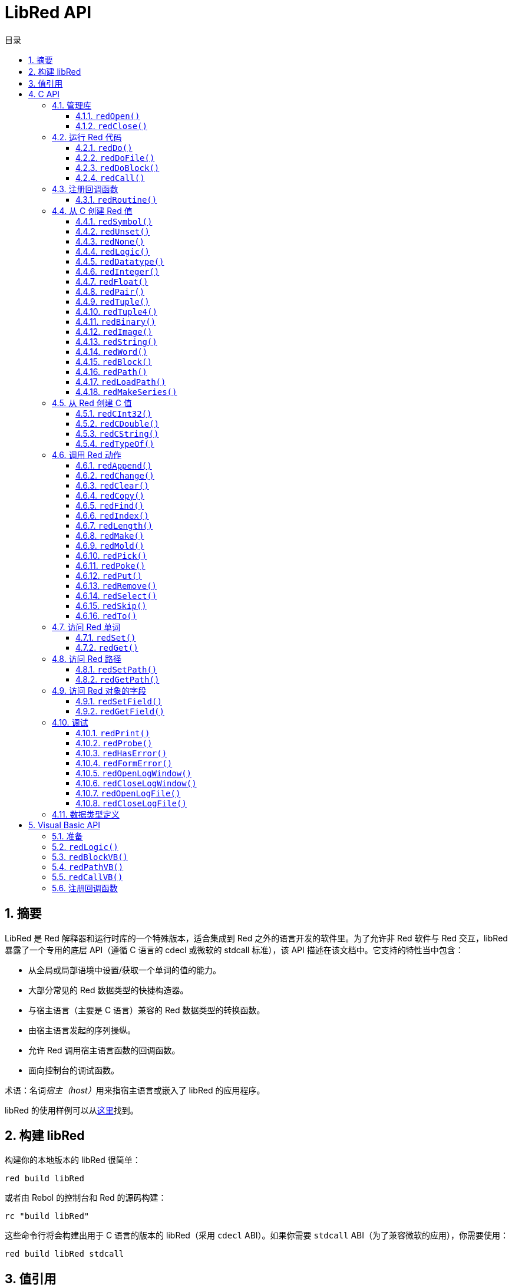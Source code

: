 = LibRed API
:imagesdir: ../images
:toc:
:toclevels: 3
:toc-title: 目录
:numbered:

== 摘要

LibRed 是 Red 解释器和运行时库的一个特殊版本，适合集成到 Red 之外的语言开发的软件里。为了允许非 Red 软件与 Red 交互，libRed 暴露了一个专用的底层 API（遵循 C 语言的 cdecl 或微软的 stdcall 标准），该 API 描述在该文档中。它支持的特性当中包含：

* 从全局或局部语境中设置/获取一个单词的值的能力。
* 大部分常见的 Red 数据类型的快捷构造器。
* 与宿主语言（主要是 C 语言）兼容的 Red 数据类型的转换函数。
* 由宿主语言发起的序列操纵。
* 允许 Red 调用宿主语言函数的回调函数。
* 面向控制台的调试函数。

术语：名词__宿主（host）__用来指宿主语言或嵌入了 libRed 的应用程序。

libRed 的使用样例可以从link:https://github.com/red/red/tree/master/tests/libRed[这里]找到。

== 构建 libRed

构建你的本地版本的 libRed 很简单：

[source, shell]
----
red build libRed
----

或者由 Rebol 的控制台和 Red 的源码构建：

[source, shell]
----
rc "build libRed"
----

这些命令行将会构建出用于 C 语言的版本的 libRed（采用 `cdecl` ABI）。如果你需要 `stdcall` ABI（为了兼容微软的应用），你需要使用：

[source, shell]
----
red build libRed stdcall
----

== 值引用

Red 值可以通过 libRed 函数调用被返回，以 32 位的__不透明__引用表示。这些引用的生命周期很短，所以它们只适合于在受限的局部范围内使用，比如传递那个引用到另一个 libRed 的函数调用。可以把这种引用设置给宿主变量，它应**紧接其后**被使用。这些引用使用一个特定的内存管理器，它将仅在接下来的大约 50 次 API 调用内保持引用有效。例：

[source, c]
----
long a, blk;

a = redSymbol("a");
redSet(a, redBlock(0));                   // 这里立即就使用了返回的引用

blk = redGet(a);
redPrint(blk);                            // 引用的使用是安全的

for(i = 0; i < 100, i++) {
    // redAppend(blk, redNone());         // 引用的使用不安全！
    redAppend(redGet("a"), redNone());    // 安全的版本
}
----

== C API

C API 可以用在 C/C++ 应用程序中，也可以集成 Red 到任何其它有与 C 兼容的link:https://en.wikipedia.org/wiki/Foreign_function_interface[外部函数接口（FFI）]的编程语言中。

=== 管理库

为了使用 API 中的函数，需要创建 libRed__实例__。

[NOTE, caption=注意]
====
当前，每个进程只允许单个 libRed 会话，预定未来会将其扩展为允许支持多实例。
====

==== `redOpen()`

[source, c]
----
void redOpen(void)
----

初始化一个新的 Red 运行时库会话。__必须__在调用任何其他 API 函数之前调用该函数。在同一个进程中调用多次是安全的，无论如何只会打开一个会话。

[NOTE, caption=注意]
====
如果在 `redOpen` 之前调用了另一个函数，那个函数的返回值将为 `-2`，表明这是一次非法的访问尝试。
====

==== `redClose()`

[source, c]
----
void redClose(void)
----

终止当前的 Red 运行时库会话，释放所有分配的资源。

=== 运行 Red 代码

宿主软件可以使用不同的控制级别来直接运行 Red 代码，上到提供文本形式的 Red 代码用于执行，下到直接调用任意 Red 函数并传递在宿主端构造的参数。

==== `redDo()`

[source, c]
----
red_value redDo(const char* source)
----

执行作为字符串传递的 Red 表达式并返回最后一个 Red 值。

*例*

[source, c]
----
redDo("a: 123");

redDo("view [text {hello}]");

char *s = (char *) malloc(100);
const char *caption = "Hello";
redDo(sprintf(s, "view [text \"%s\"]", caption));
----

==== `redDoFile()`

[source, c]
----
red_value redDoFile(const char* filename)
----

加载并执行以 `filename` 引用的 Red 脚本并返回最后一个 Red 值。`filename` 格式使用 Red 独立于操作系统的惯例（基本为 Unix 风格）。

*例*

[source, c]
----
redDoFile("hello.red");
redDoFile("/c/dev/red/demo.red");
----

==== `redDoBlock()`

[source, c]
----
red_value redDoBlock(red_block code)
----

执行参数区块并返回最后一个 Red 值。

*例*

[source, c]
----
redDoBlock(redBlock(redWord("print"), redInteger(42)));
----

==== `redCall()`

[source, c]
----
red_value redCall(red_word name, ...)
----

调用以 `name` 单词引用的 Red 函数（`any-function` 类型），传递任何所需的参数（作为 Red 值）。返回函数的最后一个 Red 值。参数列表**必须**以 `null` 或 `0` 值终止，作为结束标记。

*例*

[source, c]
----
redCall(redWord("random"), redInteger(6), 0);     // 返回一个 1 到 6 之间的随机 integer! 值
----

=== 注册回调函数

响应在 Red 发生的事件或将一些 Red 的调用重定向到宿主端（如重定向 `print` 或 `ask`）需要一种从 Red 端调用宿主函数的方法。这可以使用 `redRoutine()` 函数来实现。

==== `redRoutine()`

[source, c]
----
red_value redRoutine(red_word name, const char* spec, void* func_ptr)
----

定义一个新的 Red 例程叫做 `name`，以 `spec` 作为规格区块，`func-ptr` C 函数指针做为主体。C 函数 *必须* 返回一个 Red 值（`redUnset()` 可以用来表示没有使用返回值）。

*例*

[source, c]
----
#include "red.h"
#include <stdio.h>

red_integer add(red_integer a, red_integer b) {
    return redInteger(redCInt32(a) + redCInt32(b));
}

int main(void) {
    redRoutine(redWord("c-add"), "[a [integer!] b [integer!]]", (void*) &add);
    printf(redCInt32(redDo("c-add 2 3")));
    return 0;
}
----

=== 从 C 创建 Red 值

libRed API 中的许多函数需要传递 Red 值（作为__引用__）。以下函数是最常用数据类型的简单的构造函数。

==== `redSymbol()`

[source, c]
----
long redSymbol(const char* word)
----

返回与加载的 `word`（以 C 字符串的形式提供）相关联的符号 ID，之后可以将此 ID 传递给不需要单词值而需要符号 ID 的其他 libRed API 函数。

*例*

[source, c]
----
long a = redSymbol("a");
redSet(a, redInteger(42));
printf("%l\n", redGet(a));
----

==== `redUnset()`

[source, c]
----
red_unset redUnset(void)
----

返回一个 `unset!` 值。

==== `redNone()`

[source, c]
----
red_none redNone(void)
----

返回一个 `none!` 值。

==== `redLogic()`

[source, c]
----
red_logic redLogic(long logic)
----

返回一个 `logic!` 值。`logic` 值为 `0` 会产生 `false` 值，所有其他的值都产生 `true`。

==== `redDatatype()`

[source, c]
----
red_datatype redDatatype(long type)
----

返回一个对应于 `type` ID 的 `datatype!` 值，它是 `RedType` 枚举中的一个值。

==== `redInteger()`

[source, c]
----
red_integer redInteger(long number)
----

从 `number` 返回一个 `integer!` 值。

==== `redFloat()`

[source, c]
----
red_float redFloat(double number)
----

从 `number` 返回一个 `float!` 值。

==== `redPair()`

[source, c]
----
red_pair redPair(long x, long y)
----

从两个整数值返回一个 `pair!` 值。

==== `redTuple()`

[source, c]
----
red_tuple redTuple(long r, long g, long b)
----

从三个整数值（通常用于表示 RGB 颜色）返回一个 `tuple!` 值，传递的参数将被截断为 8 位元值。

==== `redTuple4()`

[source, c]
----
red_tuple redTuple4(long r, long g, long b, long a)
----

从四个整数值（通常用于表示 RGBA 颜色）返回一个 `tuple!` 值，传递的参数将被截断为 8 位元值。

==== `redBinary()`

[source, c]
----
red_binary redBinary(const char* buffer, long bytes)
----

从内存 `buffer` 指针和这个缓冲区的长度（以字节为单位）返回一个 `binary!` 值。输入缓冲区将在内部被复制。

==== `redImage()`

[source, c]
----
red_image redImage(long width, long height, const void* buffer, long format)
----

从内存 `buffer` 指针返回一个`image!` 值。图像的大小以 `width` 和 `height` 的形式定义，以像素为单位。输入缓冲区将在内部被复制。接受的缓冲区格式有：

* `RED_IMAGE_FORMAT_RGB`：每一个像素 24 位元。
* `RED_IMAGE_FORMAT_ARGB`: 每一个像素 32 位元，透明通道在最前。

==== `redString()`

[source, c]
----
red_string redString(const char* string)
----

从 `string` 指针返回一个 `string!` 值。参数字符串的默认预期编码为 UTF-8，其他编码可以使用 `redSetEncoding()` 函数定义。

==== `redWord()`

[source, c]
----
red_word redWord(const char* word)
----

从 C 字符串返回一个 `word!` 值。参数字符串的默认预期编码为 UTF-8，其他编码可以使用 `redSetEncoding()` 函数定义，不能加载成单词的字符串将返回一个 `error!` 值。

==== `redBlock()`

[source, c]
----
red_block redBlock(red_value v,...)
----

从参数列表返回一个新的 `block!` 序列。列表 *必须* 以 `null` 或 `0` 值终止，作为结束标记。

*例*

[source, c]
----
redBlock(0);                                  // 创建一个空区块
redBlock(redInteger(42), redWord("hi"), 0);   // 创建区块 [42 hi]
----

==== `redPath()`

[source, c]
----
red_path redPath(red_value v, ...)
----

从参数列表返回一个新的 `path!` 序列。列表**必须**以 `null` 或 `0` 值终止，作为结束标记。

*例*

[source, c]
----
redDo("a: [b 123]");
long res = redGetPath(redPath(redWord("a"), redWord("b"), 0));
printf("%l\n", redCInt32(res));    // 会输出 123
----

==== `redLoadPath()`

[source, c]
----
red_path redLoadPath(const char* path)
----

从一个以 C 字符串表示的路径返回 `path!` 序列。这提供了一种构建路径的快捷的方法，不用单独构建每个元素。

*例*

[source, c]
----
redGetPath(redLoadPath("a/b"));    // 创建并对该 path! a/b 进行求值。
----

==== `redMakeSeries()`

[source, c]
----
red_value redMakeSeries(unsigned long type, unsigned long slots)
----

返回一个新的 `type` 类型的，有足够大小存储 `slots` 个元素的 `series!`。这是一个泛用的序列构造函数。类型需要为 `RedType` 枚举值之一。

*例*

[source, c]
----
redMakeSeries(RED_TYPE_PAREN, 2);  // Creates a paren! series

long path = redMakeSeries(RED_TYPE_SET_PATH, 2); // 创建一个 set-path!
redAppend(path, redWord("a"));
redAppend(path, redInteger(2));    // 现在 path 为 `a/2:`
----

=== 从 Red 创建 C 值

将 Red 值转换到__宿主__端是可能的，然而会受限于 C 语言中有限个数量的类型。

==== `redCInt32()`

[source, c]
----
long redCInt32(red_integer number)
----

从一个 Red `integer!` 值返回一个 32 位有符号整数。

==== `redCDouble()`

[source, c]
----
double redCDouble(red_float number)
----

从一个 Red `float!` 值返回一个 C 双精度浮点值。

==== `redCString()`

[source, c]
----
const char* redCString(red_string string)
----

从一个 Red `string!` 值返回一个 UTF-8 字符串缓冲区指针。其他编码可以使用 `redSetEncoding()` 函数定义。

==== `redTypeOf()`

[source, c]
----
long redTypeOf(red_value value)
----

返回一个 Red 值的类型 ID，类型 ID 值定义在 `RedType` 枚举中。参考link:libred.adoc#datatypes-definition[数据类型]小节。

=== 调用 Red 动作

虽然可以使用 `redCall` 调用任何Red函数，但为了方便和更好的性能，它提供了对于大部分常见的操作的一些快捷方式。

==== `redAppend()`

[source, c]
----
red_value redAppend(red_series series, red_value value)
----

将 `value` 追加到 `series` 中，并返回该序列头部。

==== `redChange()`

[source, c]
----
red_value redChange(red_series series, red_value value)
----

修改 `series` 中的 `value`，并返回修改的部分之后的序列。

==== `redClear()`

[source, c]
----
red_value redClear(red_series series)
----

删除 `series` 中从当前索引到尾部的值，并在新尾部返回序列。

==== `redCopy()`

[source, c]
----
red_value redCopy(red_value value)
----

返回非标量值的副本。

==== `redFind()`

[source, c]
----
red_value redFind(red_series series, red_value value)
----

返回指向找到 `value` 的位置的序列，或返回 `none`。

==== `redIndex()`

[source, c]
----
red_value redIndex(red_series series)
----

返回 `series` 相对于头部的当前的索引，或返回语境中的单词。

==== `redLength()`

[source, c]
----
red_value redLength(red_series series)
----

返回 `series` 中从当前索引到尾部的值的个数。

==== `redMake()`

[source, c]
----
red_value redMake(red_value proto, red_value spec)
----

返回一个从 `spec` 创建的 `proto` 类型的新的值。

==== `redMold()`

[source, c]
----
red_value redMold(red_value value)
----

返回一个值的源格式字符串表示形式。

==== `redPick()`

[source, c]
----
red_value redPick(red_series series, red_value value)
----

返回在给定的索引 `value` 上的 `series`。

==== `redPoke()`

[source, c]
----
red_value redPoke(red_series series, red_value index, red_value value)
----

使用 `value` 替换给定 `index` 上的 `series`，并返回这个新的值。

==== `redPut()`

[source, c]
----
red_value redPut(red_series series, red_value index, red_value value)
----

替换 `series` 或 `map!` 中接在键的后面的值，并返回这个新的值。

==== `redRemove()`

[source, c]
----
red_value redRemove(red_series series)
----

删除在当前 `series` 索引上的值，并在删除后返回序列。

==== `redSelect()`

[source, c]
----
red_value redSelect(red_series series, red_value value)
----

在 `series` 中查找 `value` 并返回其下一个值，或返回 `none`。

==== `redSkip()`

[source, c]
----
red_value redSkip(red_series series, red_integer offset)
----

返回相对于当前索引的 `series`。

==== `redTo()`

[source, c]
----
red_value redTo(red_value proto, red_value spec)
----

将 `spec` 值转换为 `proto` 所指定的数据类型。

=== 访问 Red 单词

设置 Red 单词或获取 Red 单词的值是在__宿主__和 Red 运行时环境之间传递值的最直接的方式。

==== `redSet()`

[source, c]
----
red_value redSet(long id, red_value value)
----

将由 `id` 符号定义的一个单词设置为 `value`。从该符号创建的单词会被绑定到全局语境。此函数返回 `value`。

==== `redGet()`

[source, c]
----
red_value redGet(long id)
----

返回由 `id` 符号定义的一个单词的值。从该符号创建的词会被绑定到全局语境。

=== 访问 Red 路径

路径是用来访问 Red 中的数据的非常灵活的方式，因此他们在 libRed 中具有专用的访问器函数。值得注意的是，它们允许访问在对象语境中的单词。

==== `redSetPath()`

[source, c]
----
red_value redSetPath(red_path path, red_value value)
----

将一个 `path` 设置为一个 `value` 并返回该 `value`。

==== `redGetPath()`

[source, c]
----
red_value redGetPath(red_path path)
----

返回被 `path` 引用的 `value`。

=== 访问 Red 对象的字段

当对象的字段需要进行多次设置/获取操作时，比起构建路径，直接使用对象值更简单、更好。以下两个函数是针对这种访问量身打造的。

[NOTE, caption=注意]
====
这些访问器对任意其它关联数组类型都有效，不仅仅有 `object!`。所以它们也可以允许传递一个 `map!`。
====

==== `redSetField()`

[source, c]
----
red_value redSetField(red_value object, long field, red_value value)
----

将 `object` 的 `field` 设置为 `value` 并返回该 `value`。`field` 参数是使用 `redSymbol()` 创建的符号 ID。

==== `redGetField()`

[source, c]
----
red_value redGetField(red_value obj, long field)
----

返回存储在 `object` 的 `field` 中的 `value`。`field` 参数为使用 `redSymbol()` 创建的符号 ID。

=== 调试

它还提供了一些方便的调试功能。虽然大多数需要系统 shell 窗口用来输出，但是强制打开一个日志窗口或将输出重定向到一个文件也是可能的。

==== `redPrint()`

[source, c]
----
void redPrint(red_value value)
----

在标准输出中打印 `value`；若打开了调试控制台，打印在调试控制台里。

==== `redProbe()`

[source, c]
----
red_value redProbe(red_value value)
----

在标准输出中探查 `value`；若打开了调试控制台，探查在调试控制台里。该函数调用返回此 `value`。

==== `redHasError()`

[source, c]
----
red_value redHasError(void)
----

如果在之前的 API 调用中发生了一个错误，返回一个 `error!` 值；或如果没有发生错误则返回 `null`。

==== `redFormError()`

[source, c]
----
const char* redFormError(void)
----

如果发生了一个错误，返回包含格式化的错误的 UTF-8 字符串指针；如果没有发生错误，则返回 `null`。

==== `redOpenLogWindow()`

[source, c]
----
int redOpenLogWindow(void)
----

打开日志窗口并将所有 Red 打印输出重定向到该窗口。如果宿主应用程序不是从系统 shell 运行，该功能非常有用，默认使用它打印输出。如果日志窗口已经打开，多次调用此函数不会有效果。成功时返回 `1`，失败时返回 `0`。

[NOTE, caption=注意]
====
仅适用于 Windows 平台。
====

==== `redCloseLogWindow()`

[source, c]
----
int redCloseLogWindow(void)
----

关闭日志窗口。当日志窗口已经关闭时调用此功能不会有效果。成功时返回 `1`，失败时返回 `0`。

[NOTE, caption=注意]
====
仅适用于 Windows 平台。
====

==== `redOpenLogFile()`

[source, c]
----
void redOpenLogFile(const string *name)
----

将 Red 打印函数的输出重定向到 `name` 所指定的文件中。`name` 可以使用特定于操作系统的文件路径格式提供相对或绝对路径。

==== `redCloseLogFile()`

[source, c]
----
void redCloseLogFile(void)
----

关闭使用 `redOpenLogFile()` 打开的日志文件。

[NOTE, caption=注意]
====
目前，日志文件**必须**在退出时关闭，否则它会继续保持加锁，这甚至可能导致某些宿主卡住或崩溃（如微软 Office 应用程序）。
====

[#datatypes-definition]
=== 数据类型定义

libRed API 中的一些函数可以引用 Red 数据类型：`redTypeOf()`、`redMakeSeries()` 和 `redDatatype()`。Red 数据类型在宿主端表示为枚举（`RedType`），类型为使用以下结构的名称：

----
RED_TYPE_<DATATYPE>
----

完整的清单可以在link:https://github.com/red/red/blob/master/libRed/red.h#L120[这里]找到。

== Visual Basic API

Visual Basic API 可用于 VB 和 VBA（来自微软 Office 应用程序）。它基本上与 C API 相同，因此以下小节将仅描述差异。差异主要在于变长函数，它们分为两种风格：

* `redBlock()`、`redPath()`、`redCall()` 只接收 Red 值，不要求一个终止的 `null` 或 `0` 值，就像 C 版本那样。
* `redBlockVB()`、`redPathVB()、 `redCallVB()` 只接收 VB 值，它自动根据以下表格被转换：

[cols="1,4", options="header"]
|===
|VisualBasic | Red
|`vbInteger` | `integer!`
|`vbLong`    | `integer!`
|`vbSingle`  | `float!`
|`vbDouble`  | `float!`
|`vbString`  | `string!`
|===

==== 准备

为了在 VB/VBA 中使用 libRed，你需要一个为 `stdcall` ABI 编译的 libRed 二进制文件版本。如果你需要重新编译此类版本：

[source, shell]
----
red build libRed stdcall
----

你还会需要在项目中导入link:https://github.com/red/red/blob/master/libRed/libRed.bas[`libRed.bas`]模块文件。

==== `redLogic()`

[source, vb]
----
Function redLogic(bool As Boolean) As Long
----

返回从 VB `boolean` 值构造的 Red `logic!` 值。

==== `redBlockVB()`

[source, vb]
----
Function redBlockVB(ParamArray args() As Variant) As Long
----

返回一个从参数列表构建的新的 `block!` 序列。参数个数是可变的，仅由 VisualBasic 值组成。

*例*

[source, vb]
----
redProbe redBlockVB()              ' 创建空区块
redProbe redBlockVB(42, "hello")   ' 创建 [42 "hello"] 区块
----

==== `redPathVB()`

[source, vb]
----
Function redPathVB(ParamArray args() As Variant) As Long
----

返回一个从参数列表构建的新的 `path!` 序列。参数个数是可变的，仅由 VisualBasic 值组成。

*例*

[source, vb]
----
redDo("a: [b 123]")
res = redGetPath(redPathVB("a", "b"))
Debug.print redCInt32(res))        ' 会输出 123
----

==== `redCallVB()`

[source, vb]
----
Function redCallVB(ParamArray args() As Variant) As Long
----

调用由传递的字符串（第一个参数）引用的 Red 函数（`any-function!` 类型），最后传递一些参数给它（作为 VisualBasic 值）。返回该函数的最后一个值。参数个数是可变的，仅由 VisualBasic 值组成。

*例*

[source, vb]
----
redCallVB("random", 6);            ' 返回在 1 到 6 之间的随机 integer! 值
----

=== 注册回调函数

创建可以从 Red 端调用的 VisualBasic 函数的做法类似于 C API，使用 `redRoutine()` 调用。该函数的最后一个参数是一个函数指针。在 VB 中，这样的指针只能从在 `module` 而不是在 `UserForm` 中定义的函数取得。

这是 Excel "`Red 控制台`" 演示所使用的回调函数：

[source, vb]
----
Sub RegisterConsoleCB()
    redRoutine redWord("print"), "[msg [string!]]", AddressOf onConsolePrint
End Sub

Function onConsolePrint(ByVal msg As Long) As Long
    If redTypeOf(msg) <> red_unset Then Sheet2.AppendOutput redCString(msg)
    onConsolePrint = redUnset
End Function
----

